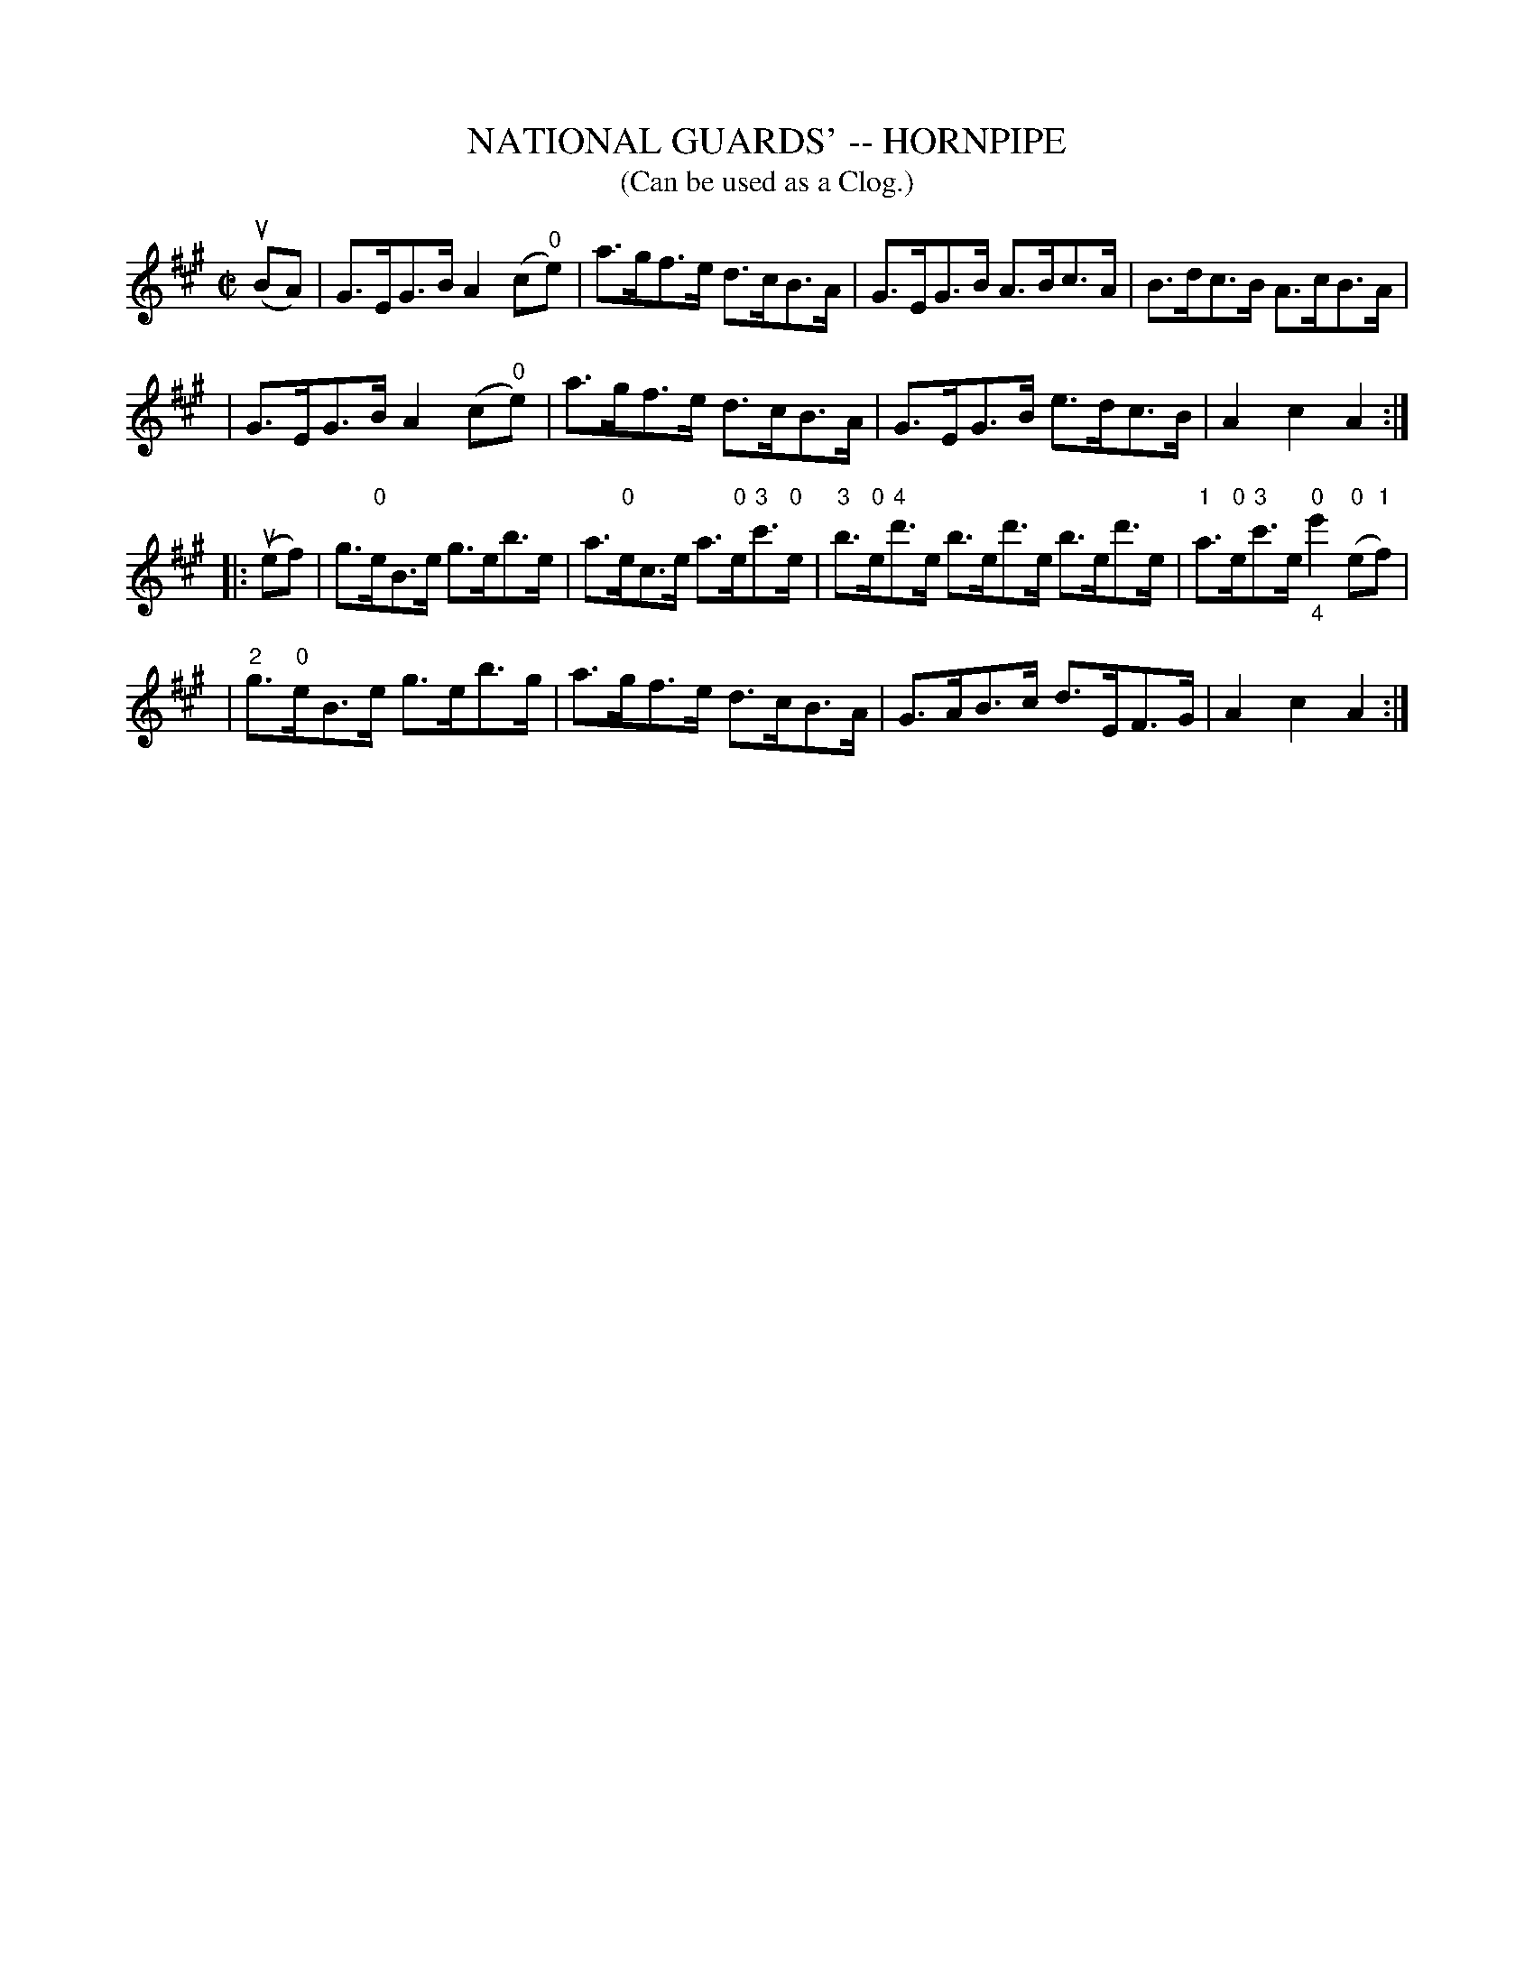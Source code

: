 X: 1
T: NATIONAL GUARDS' -- HORNPIPE
B: Ryan's Mammoth Collection of Fiddle Tunes
R: hornpipe
M: C|
L: 1/8
T: (Can be used as a Clog.)
Z: Contributed 20010917192921 by John Chambers jmchambers:rcn.net
K: A
(uBA) \
| G>EG>B A2(c"0"e) | a>gf>e d>cB>A | G>EG>B A>Bc>A | B>dc>B A>cB>A |
| G>EG>B A2(c"0"e) | a>gf>e d>cB>A | G>EG>B e>dc>B | A2c2A2 :|
|: (uef) \
| g>"0"eB>e g>eb>e | a>"0"ec>e a>"0"e"3"c'>"0"e \
| "3"b>"0"e"4"d'>e b>ed'>e b>ed'>e | "1"a>"0"e"3"c'>e "0""_4"e'2("0"e"1"f) |
| "2"g>"0"eB>e g>eb>g | a>gf>e d>cB>A | G>AB>c d>EF>G | A2c2A2 :|
